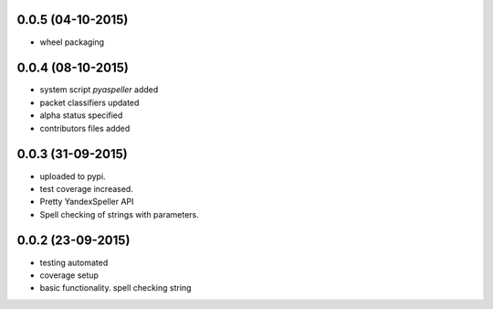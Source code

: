 

0.0.5 (04-10-2015)
------------------

- wheel packaging


0.0.4 (08-10-2015)
------------------

- system script *pyaspeller* added

- packet classifiers updated

- alpha status specified

- contributors files added


0.0.3 (31-09-2015)
------------------

- uploaded to pypi.

- test coverage increased.

- Pretty YandexSpeller API

- Spell checking of strings with parameters.


0.0.2 (23-09-2015)
------------------

- testing automated

- coverage setup

- basic functionality. spell checking string
